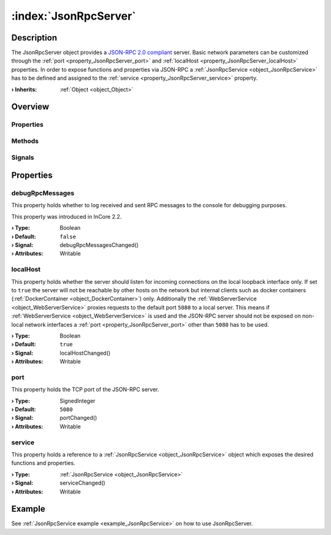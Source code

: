 
.. _object_JsonRpcServer:


:index:`JsonRpcServer`
----------------------

Description
***********

The JsonRpcServer object provides a `JSON-RPC 2.0 compliant <https://www.jsonrpc.org/specification>`_ server. Basic network parameters can be customized through the :ref:`port <property_JsonRpcServer_port>` and :ref:`localHost <property_JsonRpcServer_localHost>` properties. In order to expose functions and properties via JSON-RPC a :ref:`JsonRpcService <object_JsonRpcService>` has to be defined and assigned to the :ref:`service <property_JsonRpcServer_service>` property.

:**› Inherits**: :ref:`Object <object_Object>`

Overview
********

Properties
++++++++++

.. hlist::
  :columns: 1

  * :ref:`debugRpcMessages <property_JsonRpcServer_debugRpcMessages>`
  * :ref:`localHost <property_JsonRpcServer_localHost>`
  * :ref:`port <property_JsonRpcServer_port>`
  * :ref:`service <property_JsonRpcServer_service>`
  * :ref:`Object.objectId <property_Object_objectId>`
  * :ref:`Object.parent <property_Object_parent>`

Methods
+++++++

.. hlist::
  :columns: 1

  * :ref:`Object.deserializeProperties() <method_Object_deserializeProperties>`
  * :ref:`Object.fromJson() <method_Object_fromJson>`
  * :ref:`Object.toJson() <method_Object_toJson>`

Signals
+++++++

.. hlist::
  :columns: 1

  * :ref:`Object.completed() <signal_Object_completed>`



Properties
**********


.. _property_JsonRpcServer_debugRpcMessages:

.. _signal_JsonRpcServer_debugRpcMessagesChanged:

.. index::
   single: debugRpcMessages

debugRpcMessages
++++++++++++++++

This property holds whether to log received and sent RPC messages to the console for debugging purposes.

This property was introduced in InCore 2.2.

:**› Type**: Boolean
:**› Default**: ``false``
:**› Signal**: debugRpcMessagesChanged()
:**› Attributes**: Writable


.. _property_JsonRpcServer_localHost:

.. _signal_JsonRpcServer_localHostChanged:

.. index::
   single: localHost

localHost
+++++++++

This property holds whether the server should listen for incoming connections on the local loopback interface only. If set to ``true`` the server will not be reachable by other hosts on the network but internal clients such as docker containers (:ref:`DockerContainer <object_DockerContainer>`) only. Additionally the :ref:`WebServerService <object_WebServerService>` proxies requests to the default port ``5080`` to a local server. This means if :ref:`WebServerService <object_WebServerService>` is used and the JSON-RPC server should not be exposed on non-local network interfaces a :ref:`port <property_JsonRpcServer_port>` other than ``5080`` has to be used.

:**› Type**: Boolean
:**› Default**: ``true``
:**› Signal**: localHostChanged()
:**› Attributes**: Writable


.. _property_JsonRpcServer_port:

.. _signal_JsonRpcServer_portChanged:

.. index::
   single: port

port
++++

This property holds the TCP port of the JSON-RPC server.

:**› Type**: SignedInteger
:**› Default**: ``5080``
:**› Signal**: portChanged()
:**› Attributes**: Writable


.. _property_JsonRpcServer_service:

.. _signal_JsonRpcServer_serviceChanged:

.. index::
   single: service

service
+++++++

This property holds a reference to a :ref:`JsonRpcService <object_JsonRpcService>` object which exposes the desired functions and properties.

:**› Type**: :ref:`JsonRpcService <object_JsonRpcService>`
:**› Signal**: serviceChanged()
:**› Attributes**: Writable

Example
*******
See :ref:`JsonRpcService example <example_JsonRpcService>` on how to use JsonRpcServer.
